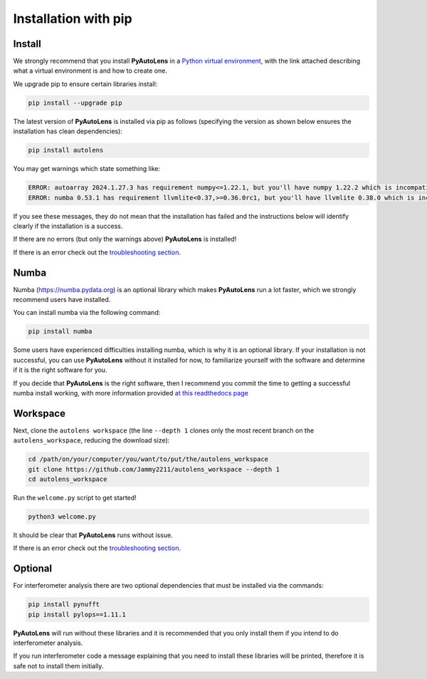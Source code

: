 .. _pip:

Installation with pip
=====================

Install
-------

We strongly recommend that you install **PyAutoLens** in a
`Python virtual environment <https://www.geeksforgeeks.org/python-virtual-environment/>`_, with the link attached
describing what a virtual environment is and how to create one.

We upgrade pip to ensure certain libraries install:

.. code-block:: bash

    pip install --upgrade pip

The latest version of **PyAutoLens** is installed via pip as follows (specifying the version as shown below ensures
the installation has clean dependencies):

.. code-block:: bash

    pip install autolens

You may get warnings which state something like:

.. code-block:: bash

    ERROR: autoarray 2024.1.27.3 has requirement numpy<=1.22.1, but you'll have numpy 1.22.2 which is incompatible.
    ERROR: numba 0.53.1 has requirement llvmlite<0.37,>=0.36.0rc1, but you'll have llvmlite 0.38.0 which is incompatible.

If you see these messages, they do not mean that the installation has failed and the instructions below will
identify clearly if the installation is a success.

If there are no errors (but only the warnings above) **PyAutoLens** is installed! 

If there is an error check out the `troubleshooting section <https://pyautolens.readthedocs.io/en/latest/installation/troubleshooting.html>`_.

Numba
-----

Numba (https://numba.pydata.org)  is an optional library which makes **PyAutoLens** run a lot faster, which we
strongly recommend users have installed.

You can install numba via the following command:

.. code-block:: bash

    pip install numba

Some users have experienced difficulties installing numba, which is why it is an optional library. If your
installation is not successful, you can use **PyAutoLens** without it installed for now, to familiarize yourself
with the software and determine if it is the right software for you.

If you decide that **PyAutoLens** is the right software, then I recommend you commit the time to getting a
successful numba install working, with more information provided `at this readthedocs page <https://pyautolens.readthedocs.io/en/latest/installation/numba.html>`_

Workspace
---------

Next, clone the ``autolens workspace`` (the line ``--depth 1`` clones only the most recent branch on
the ``autolens_workspace``, reducing the download size):

.. code-block:: bash

   cd /path/on/your/computer/you/want/to/put/the/autolens_workspace
   git clone https://github.com/Jammy2211/autolens_workspace --depth 1
   cd autolens_workspace

Run the ``welcome.py`` script to get started!

.. code-block:: bash

   python3 welcome.py

It should be clear that **PyAutoLens** runs without issue. 

If there is an error check out the `troubleshooting section <https://pyautolens.readthedocs.io/en/latest/installation/troubleshooting.html>`_.

Optional
--------

For interferometer analysis there are two optional dependencies that must be installed via the commands:

.. code-block:: bash

    pip install pynufft
    pip install pylops==1.11.1

**PyAutoLens** will run without these libraries and it is recommended that you only install them if you intend to
do interferometer analysis.

If you run interferometer code a message explaining that you need to install these libraries will be printed, therefore
it is safe not to install them initially.